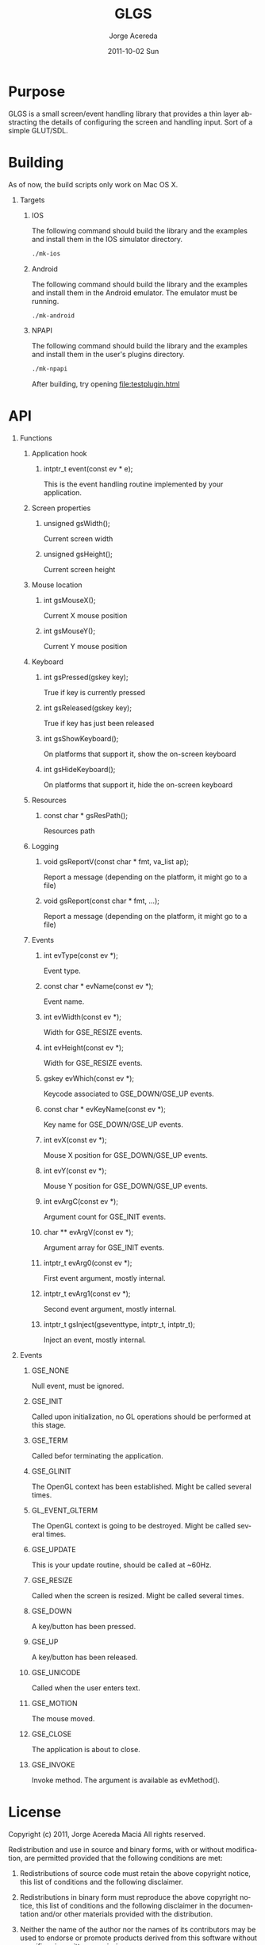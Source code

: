 #+TITLE:     GLGS
#+AUTHOR:    Jorge Acereda
#+EMAIL:     jacereda@gmail.com
#+DATE:      2011-10-02 Sun
#+DESCRIPTION: 
#+KEYWORDS: 
#+LANGUAGE:  en
#+OPTIONS:   H:1 num:t toc:t \n:nil @:t ::t |:t ^:{} -:t f:t *:t <:t
#+OPTIONS:   TeX:t LaTeX:t skip:nil d:nil todo:t pri:nil tags:not-in-toc
#+INFOJS_OPT: view:nil toc:nil ltoc:t mouse:underline buttons:0 path:http://orgmode.org/org-info.js
#+EXPORT_SELECT_TAGS: export
#+EXPORT_EXCLUDE_TAGS: noexport
#+LINK_UP:   
#+LINK_HOME: 
#+XSLT: 

* Export 							   :noexport:
#+begin_src emacs-lisp :results silent
(save-excursion 
  (org-export-as-utf8 1)
  (rename-file "README.txt" "README" t))
(save-excursion 
  (org-export-as-html 1))
#+end_src
file:README
file:README.html

* Purpose
GLGS is a small screen/event handling library that provides a thin
layer abstracting the details of configuring the screen and handling
input. Sort of a simple GLUT/SDL.
* Building
As of now, the build scripts only work on Mac OS X.
** Targets
*** IOS
The following command should build the library and the examples and
install them in the IOS simulator directory.
#+begin_src sh
./mk-ios
#+end_src
*** Android
The following command should build the library and the examples and
install them in the Android emulator. The emulator must be running.
#+begin_src sh
./mk-android
#+end_src
*** NPAPI
The following command should build the library and the examples and
install them in the user's plugins directory.
#+begin_src sh
./mk-npapi
#+end_src
After building, try opening file:testplugin.html
* API
** Functions
*** Application hook
**** intptr_t event(const ev * e);
This is the event handling routine implemented by your application.
*** Screen properties
**** unsigned gsWidth();
Current screen width
**** unsigned gsHeight();
Current screen height
*** Mouse location
**** int gsMouseX();
Current X mouse position
**** int gsMouseY();
Current Y mouse position
*** Keyboard
**** int gsPressed(gskey key);
True if key is currently pressed
**** int gsReleased(gskey key);
True if key has just been released
**** int gsShowKeyboard();
On platforms that support it, show the on-screen keyboard
**** int gsHideKeyboard();
On platforms that support it, hide the on-screen keyboard
*** Resources
**** const char * gsResPath();
Resources path
*** Logging
**** void gsReportV(const char * fmt, va_list ap);
Report a message (depending on the platform, it might go to a file)
**** void gsReport(const char * fmt, ...);
Report a message (depending on the platform, it might go to a file)
*** Events
**** int evType(const ev *);
Event type.
**** const char * evName(const ev *);
Event name.
**** int evWidth(const ev *);
Width for GSE_RESIZE events.
**** int evHeight(const ev *);
Width for GSE_RESIZE events.
**** gskey evWhich(const ev *);
Keycode associated to GSE_DOWN/GSE_UP events.
**** const char * evKeyName(const ev *);
Key name for GSE_DOWN/GSE_UP events.
**** int evX(const ev *);
Mouse X position for GSE_DOWN/GSE_UP events.
**** int evY(const ev *);
Mouse Y position for GSE_DOWN/GSE_UP events.
**** int evArgC(const ev *);
Argument count for GSE_INIT events.
**** char ** evArgV(const ev *);
Argument array for GSE_INIT events.
**** intptr_t evArg0(const ev *);
First event argument, mostly internal.
**** intptr_t evArg1(const ev *);

Second event argument, mostly internal.
**** intptr_t gsInject(gseventtype, intptr_t, intptr_t);
Inject an event, mostly internal.

** Events
*** GSE_NONE
Null event, must be ignored.
*** GSE_INIT
Called upon initialization, no GL operations should be performed at this stage.
*** GSE_TERM
Called befor terminating the application.
*** GSE_GLINIT
The OpenGL context has been established. Might be called several times.
*** GL_EVENT_GLTERM
The OpenGL context is going to be destroyed. Might be called several times.
*** GSE_UPDATE
This is your update routine, should be called at ~60Hz.
*** GSE_RESIZE
Called when the screen is resized. Might be called several times.
*** GSE_DOWN
A key/button has been pressed.
*** GSE_UP
A key/button has been released.
*** GSE_UNICODE
Called when the user enters text.
*** GSE_MOTION
The mouse moved.
*** GSE_CLOSE
The application is about to close.
*** GSE_INVOKE
Invoke method. The argument is available as evMethod().

* License
  Copyright (c) 2011, Jorge Acereda Maciá
  All rights reserved.

  Redistribution and use in source and binary forms, with or without
  modification, are permitted provided that the following conditions are
  met:
        
  1. Redistributions of source code must retain the above copyright
     notice, this list of conditions and the following disclaimer.
        
  2. Redistributions in binary form must reproduce the above copyright
     notice, this list of conditions and the following disclaimer in
     the documentation and/or other materials provided with the
     distribution.

  3. Neither the name of the author nor the names of its contributors
     may be used to endorse or promote products derived from this
     software without specific prior written permission.

  THIS SOFTWARE IS PROVIDED BY THE COPYRIGHT HOLDERS AND CONTRIBUTORS
  "AS IS" AND ANY EXPRESS OR IMPLIED WARRANTIES, INCLUDING, BUT NOT
  LIMITED TO, THE IMPLIED WARRANTIES OF MERCHANTABILITY AND FITNESS FOR
  A PARTICULAR PURPOSE ARE DISCLAIMED.  IN NO EVENT SHALL THE COPYRIGHT
  OWNER OR CONTRIBUTORS BE LIABLE FOR ANY DIRECT, INDIRECT, INCIDENTAL,
  SPECIAL, EXEMPLARY, OR CONSEQUENTIAL DAMAGES (INCLUDING, BUT NOT
  LIMITED TO, PROCUREMENT OF SUBSTITUTE GOODS OR SERVICES; LOSS OF USE,
  DATA, OR PROFITS; OR BUSINESS INTERRUPTION) HOWEVER CAUSED AND ON ANY
  THEORY OF LIABILITY, WHETHER IN CONTRACT, STRICT LIABILITY, OR TORT
  (INCLUDING NEGLIGENCE OR OTHERWISE) ARISING IN ANY WAY OUT OF THE USE
  OF THIS SOFTWARE, EVEN IF ADVISED OF THE POSSIBILITY OF SUCH DAMAGE.
